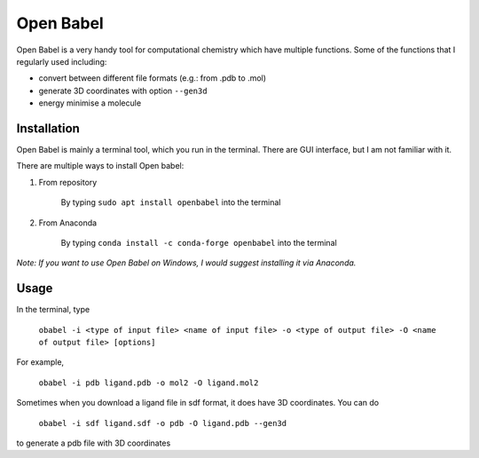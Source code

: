 Open Babel
==========
Open Babel is a very handy tool for computational chemistry which have multiple functions. Some of the functions that I regularly used including:

* convert between different file formats (e.g.: from .pdb to .mol)
* generate 3D coordinates with option ``--gen3d``
* energy minimise a molecule

Installation
------------
Open Babel is mainly a terminal tool, which you run in the terminal. There are GUI interface, but I am not familiar with it. 

There are multiple ways to install Open babel:

#. From repository 

    By typing ``sudo apt install openbabel`` into the terminal

#. From Anaconda

    By typing ``conda install -c conda-forge openbabel`` into the terminal 

*Note: If you want to use Open Babel on Windows, I would suggest installing it via Anaconda.*

Usage
-----
In the terminal, type 

    ``obabel -i <type of input file> <name of input file> -o <type of output file> -O <name of output file> [options]``

For example, 

    ``obabel -i pdb ligand.pdb -o mol2 -O ligand.mol2``

Sometimes when you download a ligand file in sdf format, it does have 3D coordinates. You can do 

    ``obabel -i sdf ligand.sdf -o pdb -O ligand.pdb --gen3d``

to generate a pdb file with 3D coordinates
